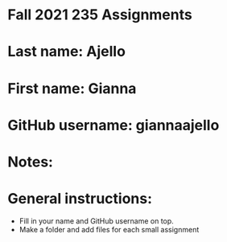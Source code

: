 * Fall 2021 235 Assignments

* Last name: Ajello

* First name: Gianna

* GitHub username: giannaajello

* Notes:



* General instructions:
- Fill in your name and GitHub username on top.
- Make a folder and add files for each small assignment


